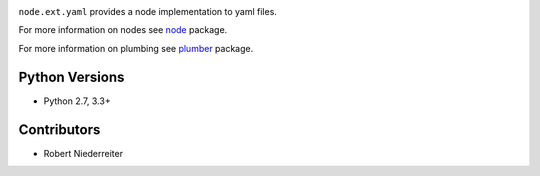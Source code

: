 .. image:: https://img.shields.io/pypi/v/node.ext.yaml.svg
    :target: https://pypi.python.org/pypi/node.ext.yaml
    :alt: Latest PyPI version

.. image:: https://img.shields.io/pypi/dm/node.ext.yaml.svg
    :target: https://pypi.python.org/pypi/node.ext.yaml
    :alt: Number of PyPI downloads

``node.ext.yaml`` provides a node implementation to yaml files.

For more information on nodes see `node <http://pypi.python.org/pypi/node>`_
package.

For more information on plumbing see
`plumber <http://pypi.python.org/pypi/plumber>`_ package.


Python Versions
===============

- Python 2.7, 3.3+


Contributors
============

- Robert Niederreiter
